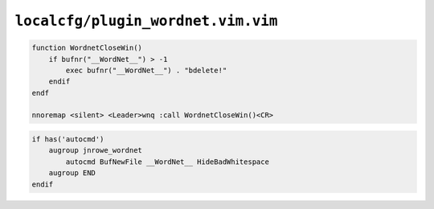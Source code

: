 ``localcfg/plugin_wordnet.vim.vim``
===================================

.. code-block:: vim

    function WordnetCloseWin()
        if bufnr("__WordNet__") > -1
            exec bufnr("__WordNet__") . "bdelete!"
        endif
    endf

    nnoremap <silent> <Leader>wnq :call WordnetCloseWin()<CR>

.. code-block:: vim

    if has('autocmd')
        augroup jnrowe_wordnet
            autocmd BufNewFile __WordNet__ HideBadWhitespace
        augroup END
    endif
